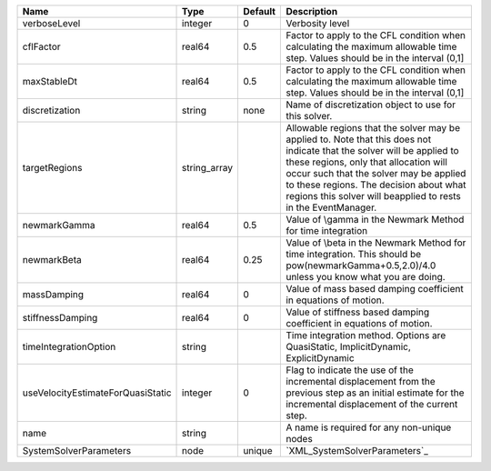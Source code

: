 

================================= ============ ======= ====================================================================================================================================================================================================================================================================================================================== 
Name                              Type         Default Description                                                                                                                                                                                                                                                                                                            
================================= ============ ======= ====================================================================================================================================================================================================================================================================================================================== 
verboseLevel                      integer      0       Verbosity level                                                                                                                                                                                                                                                                                                        
cflFactor                         real64       0.5     Factor to apply to the CFL condition when calculating the maximum allowable time step. Values should be in the interval (0,1]                                                                                                                                                                                          
maxStableDt                       real64       0.5     Factor to apply to the CFL condition when calculating the maximum allowable time step. Values should be in the interval (0,1]                                                                                                                                                                                          
discretization                    string       none    Name of discretization object to use for this solver.                                                                                                                                                                                                                                                                  
targetRegions                     string_array         Allowable regions that the solver may be applied to. Note that this does not indicate that the solver will be applied to these regions, only that allocation will occur such that the solver may be applied to these regions. The decision about what regions this solver will beapplied to rests in the EventManager. 
newmarkGamma                      real64       0.5     Value of \\gamma in the Newmark Method for time integration                                                                                                                                                                                                                                                            
newmarkBeta                       real64       0.25    Value of \\beta in the Newmark Method for time integration. This should be pow(newmarkGamma+0.5,2.0)/4.0 unless you know what you are doing.                                                                                                                                                                           
massDamping                       real64       0       Value of mass based damping coefficient in equations of motion.                                                                                                                                                                                                                                                        
stiffnessDamping                  real64       0       Value of stiffness based damping coefficient in equations of motion.                                                                                                                                                                                                                                                   
timeIntegrationOption             string               Time integration method. Options are QuasiStatic, ImplicitDynamic, ExplicitDynamic                                                                                                                                                                                                                                     
useVelocityEstimateForQuasiStatic integer      0       Flag to indicate the use of the incremental displacement from the previous step as an initial estimate for the incremental displacement of the current step.                                                                                                                                                           
name                              string               A name is required for any non-unique nodes                                                                                                                                                                                                                                                                            
SystemSolverParameters            node         unique  `XML_SystemSolverParameters`_                                                                                                                                                                                                                                                                                          
================================= ============ ======= ====================================================================================================================================================================================================================================================================================================================== 


